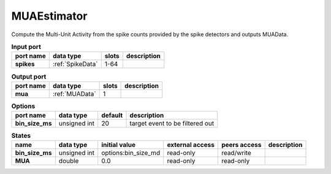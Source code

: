 MUAEstimator
============
Compute the Multi-Unit Activity from the spike counts provided by the spike detectors and outputs MUAData.


.. list-table:: **Input port**
   :header-rows: 1

   * - port name
     - data type
     - slots
     - description
   * - **spikes**
     - :ref:`SpikeData`
     - 1-64
     -

.. list-table:: **Output port**
   :header-rows: 1

   * - port name
     - data type
     - slots
     - description
   * - **mua**
     - :ref:`MUAData`
     - 1
     -

.. list-table:: **Options**
   :header-rows: 1

   * - port name
     - data type
     - default
     - description
   * - **bin_size_ms**
     - unsigned int
     - 20
     - target event to be filtered out


.. list-table:: **States**
   :header-rows: 1

   * - name
     - data type
     - initial value
     - external access
     - peers access
     - description
   * - **bin_size_ms**
     - unsigned int
     - options:bin_size_md
     - read-only
     - read/write
     -
   * - **MUA**
     - double
     - 0.0
     - read-only
     - read-only
     -